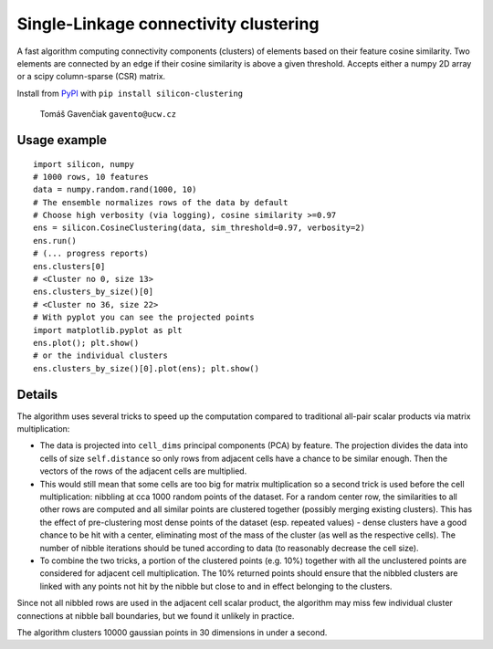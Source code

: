 Single-Linkage connectivity clustering
======================================

A fast algorithm computing connectivity components (clusters) of elements based
on their feature cosine similarity. Two elements are connected by an edge if
their cosine similarity is above a given threshold. Accepts either a numpy
2D array or a scipy column-sparse (CSR) matrix.

Install from `PyPI <https://pypi.python.org/pypi/silicon-clustering>`_
with ``pip install silicon-clustering``

    Tomáš Gavenčiak ``gavento@ucw.cz``

Usage example
-------------

::

    import silicon, numpy
    # 1000 rows, 10 features
    data = numpy.random.rand(1000, 10)
    # The ensemble normalizes rows of the data by default
    # Choose high verbosity (via logging), cosine similarity >=0.97
    ens = silicon.CosineClustering(data, sim_threshold=0.97, verbosity=2)
    ens.run()
    # (... progress reports)
    ens.clusters[0]
    # <Cluster no 0, size 13>
    ens.clusters_by_size()[0]
    # <Cluster no 36, size 22>
    # With pyplot you can see the projected points
    import matplotlib.pyplot as plt
    ens.plot(); plt.show()
    # or the individual clusters
    ens.clusters_by_size()[0].plot(ens); plt.show()

Details
-------

The algorithm uses several tricks to speed up the computation compared to traditional
all-pair scalar products via matrix multiplication:

* The data is projected into ``cell_dims`` principal components (PCA) by feature. The
  projection divides the data into cells of size ``self.distance`` so only rows from
  adjacent cells have a chance to be similar enough. Then the vectors of the rows of
  the adjacent cells are multiplied.

* This would still mean that some cells are too big for matrix multiplication so a second
  trick is used before the cell multiplication: nibbling at cca 1000 random points of the
  dataset. For a random center row, the similarities to all other rows are computed and
  all similar points are clustered together (possibly merging existing clusters). This has
  the effect of pre-clustering most dense points of the dataset (esp. repeated values)
  - dense clusters have a good chance to be hit with a center, eliminating most of the
  mass of the cluster (as well as the respective cells). The number of nibble
  iterations should be tuned according to data (to reasonably decrease the cell size).

* To combine the two tricks, a portion of the clustered points (e.g. 10%) together with
  all the unclustered points are considered for adjacent cell multiplication. The 10%
  returned points should ensure that the nibbled clusters are linked with any points not
  hit by the nibble but close to and in effect belonging to the clusters.

Since not all nibbled rows are used in the adjacent cell scalar product, the algorithm
may miss few individual cluster connections at nibble ball boundaries, but we found it
unlikely in practice.

The algorithm clusters 10000 gaussian points in 30 dimensions in under a second.

